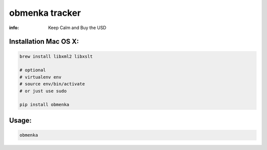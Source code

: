 obmenka tracker
===============

:info: Keep Calm and Buy the USD

.. image:: https://raw.githubusercontent.com/hellysmile/obmenka/master/preview.png
    :target: http://obmenka.kharkov.ua/

Installation Mac OS X:
**********************

.. code-block:: bash

    brew install libxml2 libxslt

    # optional
    # virtualenv env
    # source env/bin/activate
    # or just use sudo

    pip install obmenka

Usage:
******

.. code-block:: bash

    obmenka
